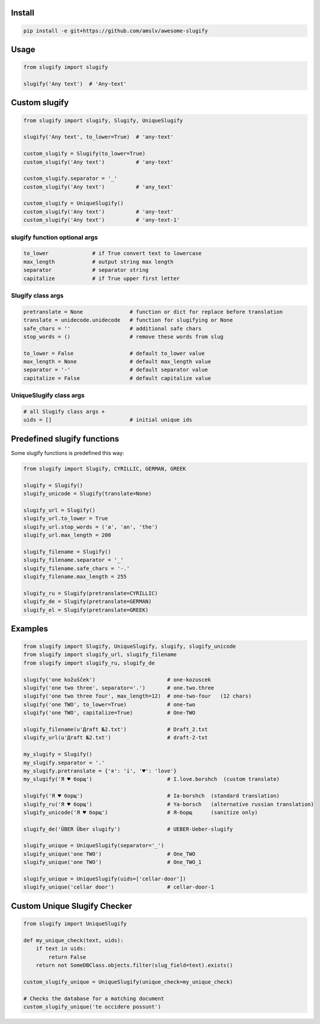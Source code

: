 Install
=======
.. code-block:: bash

    pip install -e git+https://github.com/amslv/awesome-slugify

Usage
=====

.. code-block:: python

    from slugify import slugify

    slugify('Any text')  # 'Any-text'

Custom slugify
==============

.. code-block:: python

    from slugify import slugify, Slugify, UniqueSlugify

    slugify('Any text', to_lower=True)  # 'any-text'

    custom_slugify = Slugify(to_lower=True)
    custom_slugify('Any text')          # 'any-text'

    custom_slugify.separator = '_'
    custom_slugify('Any text')          # 'any_text'

    custom_slugify = UniqueSlugify()
    custom_slugify('Any text')          # 'any-text'
    custom_slugify('Any text')          # 'any-text-1'

slugify function optional args
------------------------------

.. code-block:: python

    to_lower              # if True convert text to lowercase
    max_length            # output string max length
    separator             # separator string
    capitalize            # if True upper first letter


Slugify class args
------------------

.. code-block:: python

    pretranslate = None               # function or dict for replace before translation
    translate = unidecode.unidecode   # function for slugifying or None
    safe_chars = ''                   # additional safe chars
    stop_words = ()                   # remove these words from slug

    to_lower = False                  # default to_lower value
    max_length = None                 # default max_length value
    separator = '-'                   # default separator value
    capitalize = False                # default capitalize value

UniqueSlugify class args
------------------------

.. code-block:: python

    # all Slugify class args +
    uids = []                         # initial unique ids

Predefined slugify functions
============================

Some slugify functions is predefined this way:

.. code-block:: python

    from slugify import Slugify, CYRILLIC, GERMAN, GREEK

    slugify = Slugify()
    slugify_unicode = Slugify(translate=None)

    slugify_url = Slugify()
    slugify_url.to_lower = True
    slugify_url.stop_words = ('a', 'an', 'the')
    slugify_url.max_length = 200

    slugify_filename = Slugify()
    slugify_filename.separator = '_'
    slugify_filename.safe_chars = '-.'
    slugify_filename.max_length = 255

    slugify_ru = Slugify(pretranslate=CYRILLIC)
    slugify_de = Slugify(pretranslate=GERMAN)
    slugify_el = Slugify(pretranslate=GREEK)

Examples
========

.. code-block:: python

    from slugify import Slugify, UniqueSlugify, slugify, slugify_unicode
    from slugify import slugify_url, slugify_filename
    from slugify import slugify_ru, slugify_de

    slugify('one kožušček')                       # one-kozuscek
    slugify('one two three', separator='.')       # one.two.three
    slugify('one two three four', max_length=12)  # one-two-four   (12 chars)
    slugify('one TWO', to_lower=True)             # one-two
    slugify('one TWO', capitalize=True)           # One-TWO

    slugify_filename(u'Дrаft №2.txt')             # Draft_2.txt
    slugify_url(u'Дrаft №2.txt')                  # draft-2-txt

    my_slugify = Slugify()
    my_slugify.separator = '.'
    my_slugify.pretranslate = {'я': 'i', '♥': 'love'}
    my_slugify('Я ♥ борщ')                        # I.love.borshch  (custom translate)

    slugify('Я ♥ борщ')                           # Ia-borshch  (standard translation)
    slugify_ru('Я ♥ борщ')                        # Ya-borsch   (alternative russian translation)
    slugify_unicode('Я ♥ борщ')                   # Я-борщ      (sanitize only)

    slugify_de('ÜBER Über slugify')               # UEBER-Ueber-slugify

    slugify_unique = UniqueSlugify(separator='_')
    slugify_unique('one TWO')                     # One_TWO
    slugify_unique('one TWO')                     # One_TWO_1

    slugify_unique = UniqueSlugify(uids=['cellar-door'])
    slugify_unique('cellar door')                 # cellar-door-1


Custom Unique Slugify Checker
=============================

.. code-block:: python

    from slugify import UniqueSlugify

    def my_unique_check(text, uids):
        if text in uids:
            return False
        return not SomeDBClass.objects.filter(slug_field=text).exists()

    custom_slugify_unique = UniqueSlugify(unique_check=my_unique_check)

    # Checks the database for a matching document
    custom_slugify_unique('te occidere possunt')
